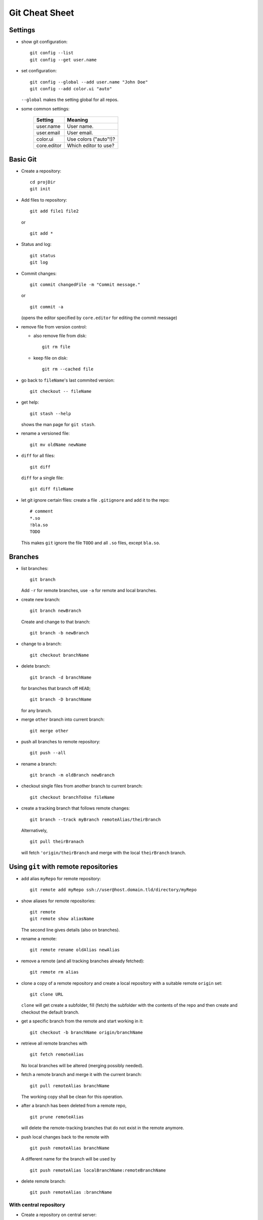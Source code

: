 ===============
Git Cheat Sheet
===============

Settings
========

- show git configuration::

    git config --list
    git config --get user.name

- set configuration::

    git config --global --add user.name "John Doe"
    git config --add color.ui "auto"

  ``--global`` makes the setting global for all repos.

- some common settings:

    +------------+----------------------+
    |   Setting  |  Meaning             |
    +============+======================+
    | user.name  | User name.           |
    +------------+----------------------+
    | user.email | User email.          |
    +------------+----------------------+
    | color.ui   | Use colors ("auto"!)?|
    +------------+----------------------+
    |core.editor | Which editor to use? |
    +------------+----------------------+

Basic Git
=========

- Create a repository::

    cd projDir
    git init

- Add files to repository::

    git add file1 file2

  or

  ::

    git add *

- Status and log::

    git status
    git log

- Commit changes::

    git commit changedFile -m "Commit message."

  or

  ::

    git commit -a

  (opens the editor specified by ``core.editor`` for editing the commit message)

- remove file from version control:

  - also remove file from disk::

      git rm file

  - keep file on disk::

      git rm --cached file

- go back to ``fileName``'s last commited version::

    git checkout -- fileName

- get help::

    git stash --help

  shows the man page for ``git stash``.

- rename a versioned file::

    git mv oldName newName

- ``diff`` for all files::

    git diff

  ``diff`` for a single file::

    git diff fileName

- let git ignore certain files: create a file ``.gitignore`` and add it to the
  repo::

    # comment
    *.so
    !bla.so
    TODO

  This makes ``git`` ignore the file ``TODO`` and all ``.so`` files, except
  ``bla.so``.

Branches
========

- list branches::

    git branch

  Add ``-r`` for remote branches, use ``-a`` for remote and local branches.

- create new branch::

    git branch newBranch

  Create and change to that branch::

    git branch -b newBranch

- change to a branch::

    git checkout branchName

- delete branch::

    git branch -d branchName

  for branches that branch off ``HEAD``;

  ::

    git branch -D branchName

  for any branch.

- merge ``other`` branch into current branch::

    git merge other

- push all branches to remote repository::

    git push --all

- rename a branch::

     git branch -m oldBranch newBranch

- checkout single files from another branch to current branch::

    git checkout branchToUse fileName

- create a tracking branch that follows remote changes::

    git branch --track myBranch remoteAlias/theirBranch

  Alternatively,

  ::

     git pull theirBranach

  will fetch ``'origin/theirBranch`` and merge with the local ``theirBranch``
  branch.

Using ``git`` with remote repositories
======================================

- add alias ``myRepo`` for remote repository::

    git remote add myRepo ssh://user@host.domain.tld/directory/myRepo

- show aliases for remote repositories::

    git remote
    git remote show aliasName

  The second line gives details (also on branches).

- rename a remote::

    git remote rename oldAlias newAlias

- remove a remote (and all tracking branches already fetched)::

    git remote rm alias

- clone a copy of a remote repository and create a local repository with
  a suitable remote ``origin`` set::

    git clone URL

  ``clone`` will get create a subfolder, fill (fetch) the subfolder with
  the contents of the repo and then create and checkout the default
  branch.

- get a specific branch from the remote and start working in it::

    git checkout -b branchName origin/branchName

- retrieve all remote branches with

  ::

    git fetch remoteAlias

  No local branches will be altered (merging possibly needed).

- fetch a remote branch and merge it with the current branch::

    git pull remoteAlias branchName

  The working copy shall be clean for this operation.

- after a branch has been deleted from a remote repo,
  ::

    git prune remoteAlias

  will delete the remote-tracking branches that do not exist in the
  remote anymore.

- push local changes back to the remote with

  ::

    git push remoteAlias branchName

  A different name for the branch will be used by

  ::

    git push remoteAlias localBranchName:remoteBranchName

- delete remote branch::

    git push remoteAlias :branchName

With central repository
-----------------------

- Create a repository on central server::

    git init --bare --shared foo.git
    chgrp -R dev foo.git  (optional)

  ``shared`` makes the repo group writable. ``bare`` means there is no
  working copy.

- push local repo to server::

    cd localRepo
    git push ssh://user@host.domain.tld/home/user/foo.git '*:*'

  (this pushes the local repo with everything to the server)

- clone new working directory that tracks the one on the server::

    git clone ssh://user@host.domain.tld/home/user/foo.git newRepo

- after hacking in ``newRepo``, update repo on server::

    cd newRepo
    git push

  For more options, see above.

With GitHub
-----------

- create repository ``repoName`` from the web interface

- teach local repository about the remote one::

    cd repoName
    git remote add origin git@github.com:githubuser/repoName.git

- push files to GitHub::

    cd repoName
    git push

- to clone the GitHub repo::

    git clone git@github.com:githubuser/repoName.git newRepo

- push changes back to GitHub::

    cd repoName
    git push

  For more options, see above.

Discarding changes in working copy
==================================

There are at least two different ways to reset to working directory to the last
versioned status:

Checkout: Forget about changes
------------------------------

::

  git checkout -- fileName

resets ``fileName`` to the last checked in version.

Stashes: keep changes
---------------------

- changes in a working dirctory may be 'stashed' away::

    git stash save "Status before going back"

- stashes are listed with::

    git stash list

- apply the stash on top of the stack again::

    git stash apply

  keeps to stash saved, whereas

  ::

    git stash pop

  applies the stash and also removes the stash form the list.

- delete a stash::

    git stash drop

  deletes the stash on top of the stack, whereas

  ::

    git stash drop stash@{0}

  deletes the stash ``stash@{0}``.

Links
=====

- Git reference: http://gitref.org/
- "Pro Git" book: http://progit.org/
- Git community book: http://book.git-scm.com/
- Git with central sever: http://toroid.org/ams/git-central-repo-howto

TODO
====

- notions (staging, head...)
- info on merging
- learn rebasing
- fix bugs (that certainly do exist in here)
